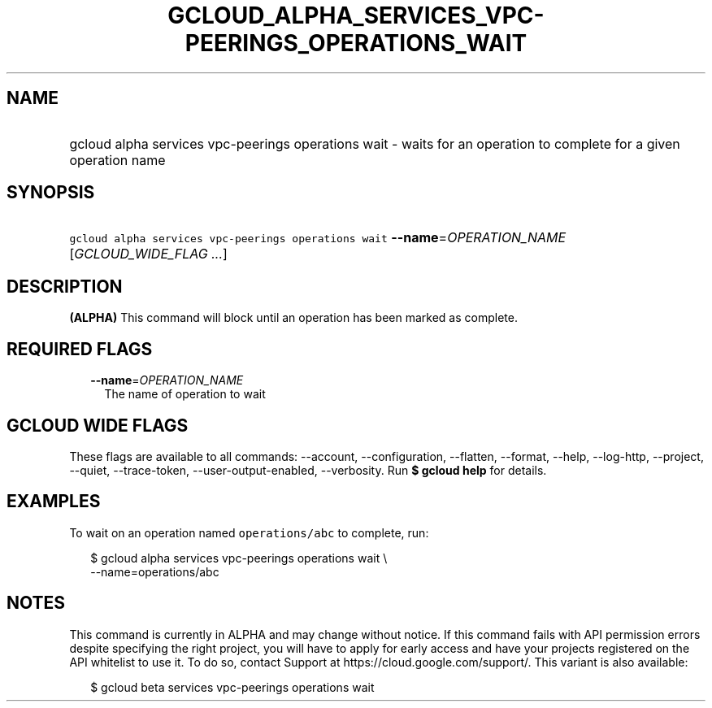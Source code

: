 
.TH "GCLOUD_ALPHA_SERVICES_VPC\-PEERINGS_OPERATIONS_WAIT" 1



.SH "NAME"
.HP
gcloud alpha services vpc\-peerings operations wait \- waits for an operation to complete  for a given operation name



.SH "SYNOPSIS"
.HP
\f5gcloud alpha services vpc\-peerings operations wait\fR \fB\-\-name\fR=\fIOPERATION_NAME\fR [\fIGCLOUD_WIDE_FLAG\ ...\fR]



.SH "DESCRIPTION"

\fB(ALPHA)\fR This command will block until an operation has been marked as
complete.



.SH "REQUIRED FLAGS"

.RS 2m
.TP 2m
\fB\-\-name\fR=\fIOPERATION_NAME\fR
The name of operation to wait


.RE
.sp

.SH "GCLOUD WIDE FLAGS"

These flags are available to all commands: \-\-account, \-\-configuration,
\-\-flatten, \-\-format, \-\-help, \-\-log\-http, \-\-project, \-\-quiet,
\-\-trace\-token, \-\-user\-output\-enabled, \-\-verbosity. Run \fB$ gcloud
help\fR for details.



.SH "EXAMPLES"

To wait on an operation named \f5operations/abc\fR to complete, run:

.RS 2m
$ gcloud alpha services vpc\-peerings operations wait \e
    \-\-name=operations/abc
.RE



.SH "NOTES"

This command is currently in ALPHA and may change without notice. If this
command fails with API permission errors despite specifying the right project,
you will have to apply for early access and have your projects registered on the
API whitelist to use it. To do so, contact Support at
https://cloud.google.com/support/. This variant is also available:

.RS 2m
$ gcloud beta services vpc\-peerings operations wait
.RE

